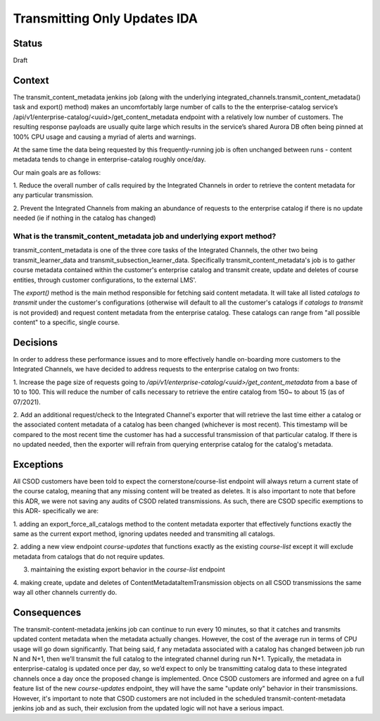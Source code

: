 Transmitting Only Updates IDA
-----------------------------

Status
======

Draft

Context
=======
The transmit_content_metadata jenkins job (along with the underlying integrated_channels.transmit_content_metadata()
task and export() method) makes an uncomfortably large number of calls to the the enterprise-catalog service’s
/api/v1/enterprise-catalog/<uuid>/get_content_metadata endpoint with a relatively low number of customers. The resulting
response payloads are usually quite large which results in the service’s shared Aurora DB often being pinned at 100% CPU
usage and causing a myriad of alerts and warnings.

At the same time the data being requested by this frequently-running job is often unchanged between runs - content
metadata tends to change in enterprise-catalog roughly once/day.

Our main goals are as follows:

1. Reduce the overall number of calls required by the Integrated Channels in order to retrieve the content metadata for
any particular transmission.

2. Prevent the Integrated Channels from making an abundance of requests to the enterprise catalog if there is no update
needed (ie if nothing in the catalog has changed)

What is the transmit_content_metadata job and underlying export method?
_______________________________________________________________________

transmit_content_metadata is one of the three core tasks of the Integrated Channels, the other two being
transmit_learner_data and transmit_subsection_learner_data. Specifically transmit_content_metadata's job is to gather
course metadata contained within the customer's enterprise catalog and transmit create, update and deletes of course
entities, through customer configurations, to the external LMS'.

The `export()` method is the main method responsible for fetching said content metadata. It will take all listed
`catalogs to transmit` under the customer's configurations (otherwise will default to all the customer's catalogs if
`catalogs to transmit` is not provided) and request content metadata from the enterprise catalog. These catalogs can
range from "all possible content" to a specific, single course.

Decisions
=========

In order to address these performance issues and to more effectively handle on-boarding more customers to the Integrated
Channels, we have decided to address requests to the enterprise catalog on two fronts:

1. Increase the page size of requests going to `/api/v1/enterprise-catalog/<uuid>/get_content_metadata` from a base of
10 to 100. This will reduce the number of calls necessary to retrieve the entire catalog from 150~ to about 15
(as of 07/2021).

2. Add an additional request/check to the Integrated Channel's exporter that will retrieve the last time either a
catalog or the associated content metadata of a catalog has been changed (whichever is most recent). This timestamp will
be compared to the most recent time the customer has had a successful transmission of that particular catalog. If there
is no updated needed, then the exporter will refrain from querying enterprise catalog for the catalog's metadata.

Exceptions
==========

All CSOD customers have been told to expect the cornerstone/course-list endpoint will always return a current state of
the course catalog, meaning that any missing content will be treated as deletes. It is also important to note that
before this ADR, we were not saving any audits of CSOD related transmissions. As such, there are CSOD specific
exemptions to this ADR- specifically we are:

1. adding an export_force_all_catalogs method to the content metadata exporter that effectively functions exactly the
same as the current export method, ignoring updates needed and transmiting all catalogs.

2. adding a new view endpoint `course-updates` that functions exactly as the existing `course-list` except it will
exclude metadata from catalogs that do not require updates.

3. maintaining the existing export behavior in the `course-list` endpoint

4. making create, update and deletes of ContentMetadataItemTransmission objects on all CSOD transmissions the same way
all other channels currently do.

Consequences
============

The transmit-content-metadata jenkins job can continue to run every 10 minutes, so that it catches and transmits updated
content metadata when the metadata actually changes. However, the cost of the average run in terms of CPU usage will go
down significantly. That being said, f any metadata associated with a catalog has changed between job run N and N+1,
then we’ll transmit the full catalog to the integrated channel during run N+1. Typically, the metadata in
enterprise-catalog is updated once per day, so we’d expect to only be transmitting catalog data to these integrated
channels once a day once the proposed change is implemented. Once CSOD customers are informed and agree on a full
feature list of the new `course-updates` endpoint, they will have the same "update only" behavior in their
transmissions. However, it's important to note that CSOD customers are not included in the scheduled
transmit-content-metadata jenkins job and as such, their exclusion from the updated logic will not have a serious
impact.
